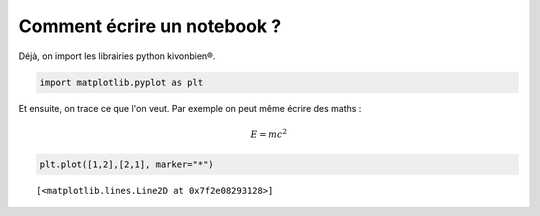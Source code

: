.. _gallery_auto_examples_nb_example_notebook.ipynb:


Comment écrire un notebook ?
============================

Déjà, on import les librairies python kivonbien®.

.. code:: ipython3

    import matplotlib.pyplot as plt

Et ensuite, on trace ce que l'on veut. Par exemple on peut même écrire
des maths :

.. math::


   E = mc^2

.. code:: ipython3

    plt.plot([1,2],[2,1], marker="*")




.. parsed-literal::

    [<matplotlib.lines.Line2D at 0x7f2e08293128>]




.. image:: images/example_Notebook_0.png



.. only:: html

    .. container:: sphx-glr-download

        **Download python file:** :download:`example_Notebook.py`

        **Download IPython notebook:** :download:`example_Notebook.ipynb`
